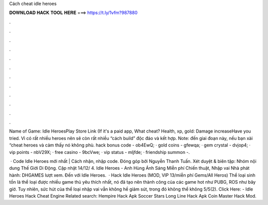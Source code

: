 Cách cheat idle heroes



𝐃𝐎𝐖𝐍𝐋𝐎𝐀𝐃 𝐇𝐀𝐂𝐊 𝐓𝐎𝐎𝐋 𝐇𝐄𝐑𝐄 ===> https://t.ly/1vfm?987880



.



.



.



.



.



.



.



.



.



.



.



.

Name of Game: Idle HeroesPlay Store Link (If it's a paid app, What cheat? Health, xp, gold: Damage increaseHave you tried. Vì có rất nhiều heroes nên sẽ còn rất nhiều “cách build” độc đáo và kết hợp. Note: đến giai đoạn này, nếu bạn xài “cheat heroes và cảm thấy nó không phù. hack bonus code - ob4EwQ; · gold coins - gfewqa; · gem crystal - dvjop4; · vip points - nbV29X; · free casino - 9bcVwe; · vip status - mljfde; · friendship summon -.

 · Code Idle Heroes mới nhất | Cách nhận, nhập code. Đóng góp bởi Nguyễn Thanh Tuấn. Xét duyệt & biên tập: Nhóm nội dung Thế Giới Di Động. Cập nhật 14/12/ 4. Idle Heroes - Anh Hùng Ánh Sáng Miễn phí Chiến thuật, Nhập vai Nhà phát hành: DHGAMES lượt xem. Đến với Idle Heroes.  · Hack Idle Heroes (MOD, VIP 13/miễn phí Gems/All Heros) Thể loại sinh tồn là thể loại được nhiều game thủ yêu thích nhất, nó đã tạo nên thành công của các game hot như PUBG, ROS như bây giờ. Tuy nhiên, sức hút của thể loại nhập vai vẫn không hề giảm sút, trong đó không thể không 5/5(2). Click Here:  - Idle Heroes Hack Cheat Engine Related search: Hempire Hack Apk Soccer Stars Long Line Hack Apk Coin Master Hack Mod.
